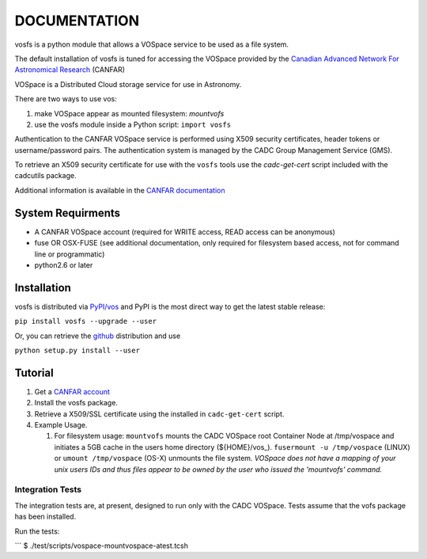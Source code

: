 DOCUMENTATION
=============

.. image:: https://img.shields.io/pypi/v/vofs.svg   
    :target: https://pypi.python.org/pypi/vofs

vosfs is a python module that allows a VOSpace service to be used as a
file system.

The default installation of vosfs is tuned for accessing the VOSpace
provided by the `Canadian Advanced Network For Astronomical
Research <http://www.canfar.net/>`__ (CANFAR)

VOSpace is a Distributed Cloud storage service for use in Astronomy.

There are two ways to use vos:

1. make VOSpace appear as mounted filesystem: *mountvofs*
2. use the vosfs module inside a Python script: ``import vosfs``

Authentication to the CANFAR VOSpace service is performed using X509
security certificates, header tokens or username/password pairs. The
authentication system is managed by the CADC Group Management Service
(GMS).

To retrieve an X509 security certificate for use with the ``vosfs``
tools use the *cadc-get-cert* script included with the cadcutils
package.

Additional information is available in the `CANFAR
documentation <http://www.canfar.net/docs/vospace/>`__

System Requirments
------------------

-  A CANFAR VOSpace account (required for WRITE access, READ access can
   be anonymous)
-  fuse OR OSX-FUSE (see additional documentation, only required for
   filesystem based access, not for command line or programmatic)
-  python2.6 or later

Installation
------------

vosfs is distributed via `PyPI/vos <pypi.python.org/pypi/vosfs>`__ and
PyPI is the most direct way to get the latest stable release:

``pip install vosfs --upgrade --user``

Or, you can retrieve the `github <github.com/canfar/vosfs>`__
distribution and use

``python setup.py install --user``

Tutorial
--------

1. Get a `CANFAR
   account <http://www.canfar.phys.uvic.ca/canfar/auth/request.html>`__
2. Install the vosfs package.
3. Retrieve a X509/SSL certificate using the installed in
   ``cadc-get-cert`` script.
4. Example Usage.

   1. For filesystem usage: ``mountvofs`` mounts the CADC VOSpace root
      Container Node at /tmp/vospace and initiates a 5GB cache in the
      users home directory (${HOME}/vos\_).
      ``fusermount -u /tmp/vospace`` (LINUX) or ``umount /tmp/vospace``
      (OS-X) unmounts the file system. *VOSpace does not have a mapping
      of your unix users IDs and thus files appear to be owned by the
      user who issued the 'mountvofs' command.*


Integration Tests
~~~~~~~~~~~~~~~~~

The integration tests are, at present, designed to run only with the
CADC VOSpace. Tests assume that the vofs package has been installed.

Run the tests:

\`\`\` $ ./test/scripts/vospace-mountvospace-atest.tcsh

